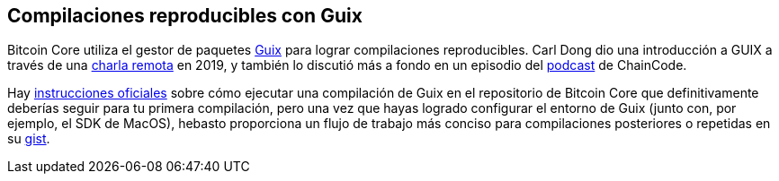 :page-title: Compilaciones reproducibles
:page-nav_order: 150
:page-parent: Overview and Development Process
== Compilaciones reproducibles con Guix

Bitcoin Core utiliza el gestor de paquetes https://guix.gnu.org/[Guix^] para lograr compilaciones reproducibles.
Carl Dong dio una introducción a GUIX a través de una https://btctranscripts.com/breaking-bitcoin/2019/bitcoin-build-system/[charla remota^] en 2019, y también lo discutió más a fondo en un episodio del https://btctranscripts.com/chaincode-labs/chaincode-podcast/2020-11-30-carl-dong-reproducible-builds/[podcast^] de ChainCode.

Hay https://github.com/bitcoin/bitcoin/blob/master/contrib/guix/README.md[instrucciones oficiales^] sobre cómo ejecutar una compilación de Guix en el repositorio de Bitcoin Core que definitivamente deberías seguir para tu primera compilación, pero una vez que hayas logrado configurar el entorno de Guix (junto con, por ejemplo, el SDK de MacOS), hebasto proporciona un flujo de trabajo más conciso para compilaciones posteriores o repetidas en su https://gist.github.com/hebasto/7293726cbfcd0b58e1cfd5418316cee3[gist^].
